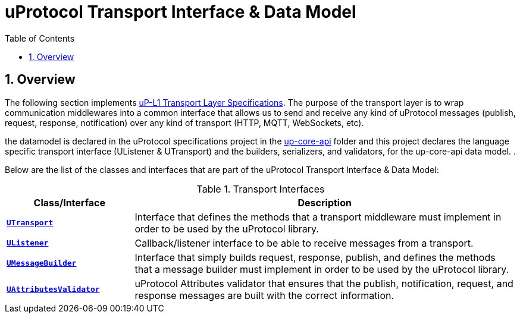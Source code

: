 = uProtocol Transport Interface & Data Model
:toc:
:sectnums:
:source-highlighter: prettify

== Overview
The following section implements https://github.com/eclipse-uprotocol/uprotocol-spec/blob/main/up-l1/README.adoc[uP-L1 Transport Layer Specifications]. The purpose of the transport layer is to wrap communication middlewares into a common interface that allows us to send and receive any kind of uProtocol messages (publish, request, response, notification) over any kind of transport (HTTP, MQTT, WebSockets, etc).

the datamodel is declared in the uProtocol specifications project in the https://github.com/eclipse-uprotocol/up-spec/tree/main/up-core-api[up-core-api] folder and this project declares the language specific transport interface (UListener & UTransport) and the builders, serializers, and validators, for the up-core-api data model. .

Below are the list of the classes and interfaces that are part of the uProtocol Transport Interface & Data Model:

.Transport Interfaces
[table-transport-interfaces, cols="1,3"]
|===
| Class/Interface | Description

| xref:utransport.py[*`UTransport`*]
| Interface that defines the methods that a transport middleware must implement in order to be used by the uProtocol library.

| xref:ulistener.py[*`UListener`*]
| Callback/listener interface to be able to receive messages from a transport.

| xref:builder/umessagebuilder.py[*`UMessageBuilder`*]
| Interface that simply builds request, response, publish, and defines the methods that a message builder must implement in order to be used by the uProtocol library.

| xref:validator/uattributesvalidator.py[*`UAttributesValidator`*]
| uProtocol Attributes validator that ensures that the publish, notification, request, and response messages are built with the correct information.

|===
